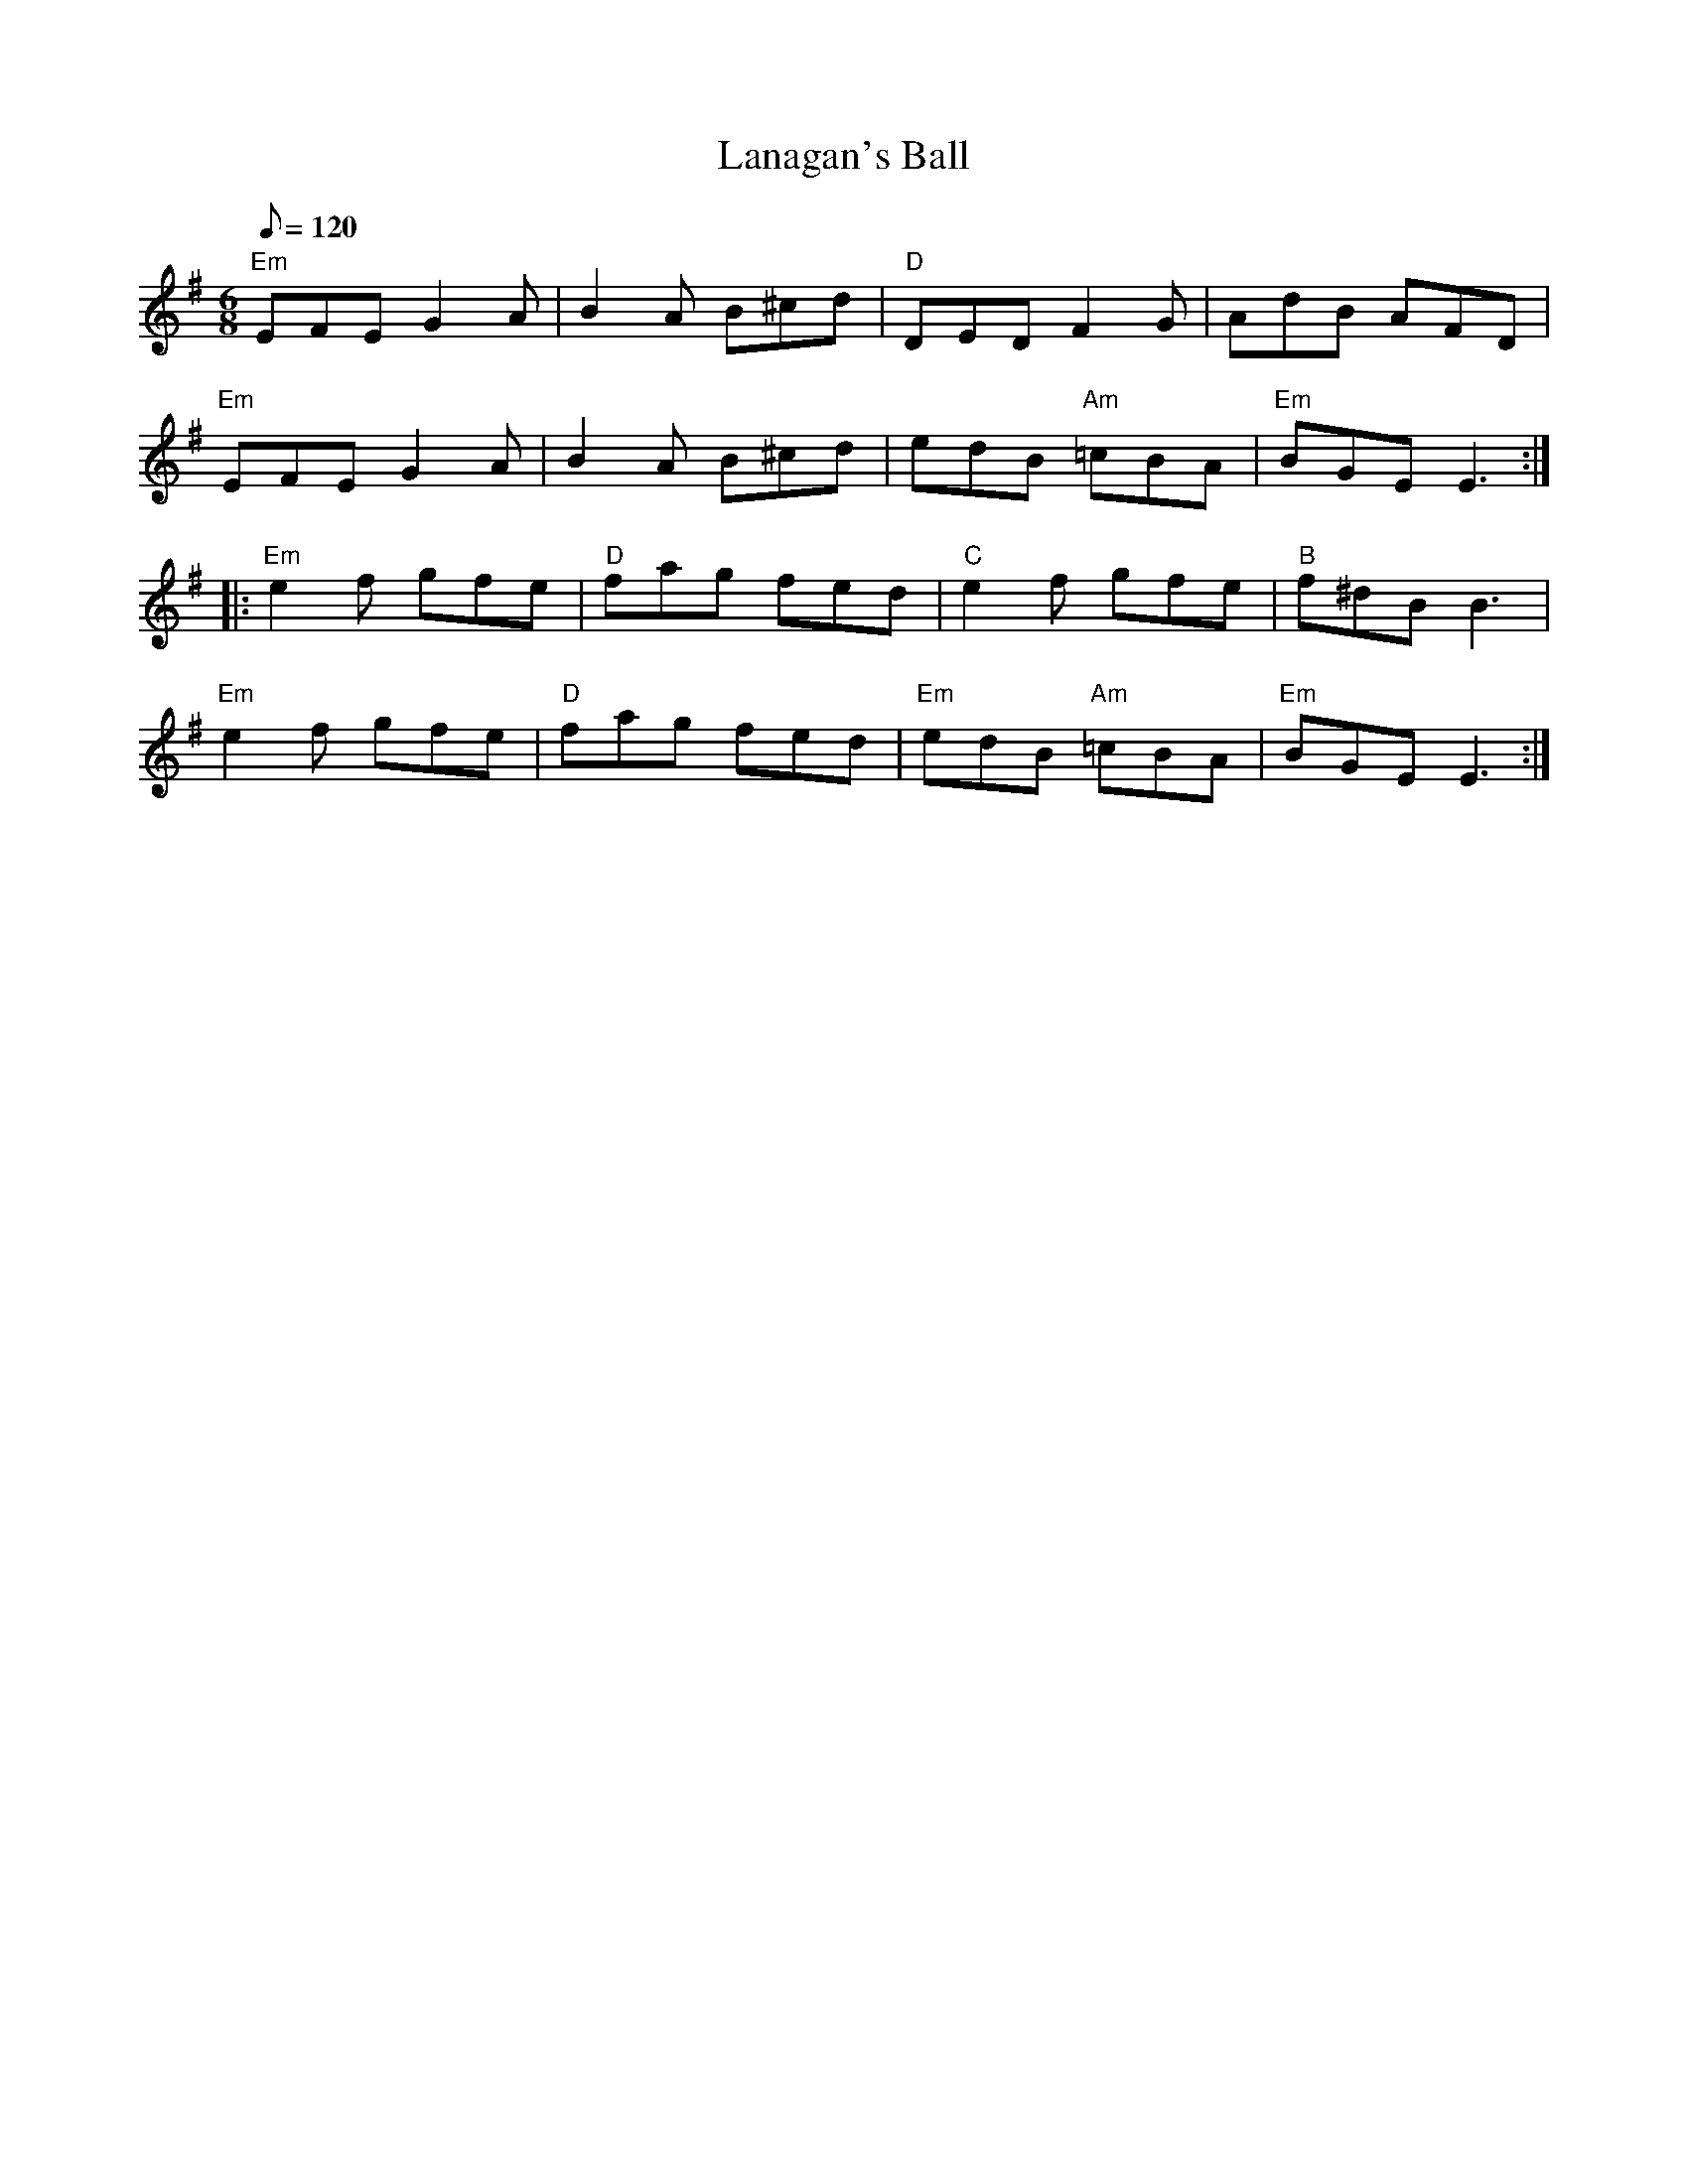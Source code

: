 X: 33
T:Lanagan's Ball
M:6/8
L:1/8
Q:120
R:Jig
K:Em
"Em"EFE G2A|B2A B^cd|"D"DED F2G|AdB AFD|
"Em"EFE G2A|B2A B^cd|edB "Am"=cBA|"Em"BGE E3:|
|:"Em"e2f gfe|"D"fag fed|"C"e2f gfe|"B"f^dB B3|
"Em"e2f gfe|"D"fag fed|"Em"edB "Am"=cBA|"Em"BGE E3:|
